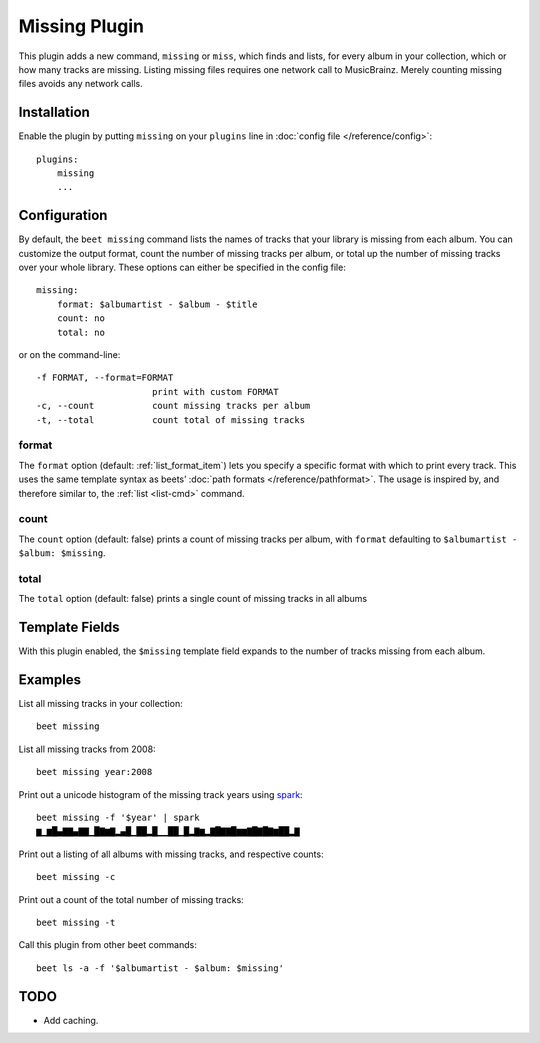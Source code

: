 Missing Plugin
==============

This plugin adds a new command, ``missing`` or ``miss``, which finds
and lists, for every album in your collection, which or how many
tracks are missing. Listing missing files requires one network call to
MusicBrainz. Merely counting missing files avoids any network calls.


Installation
------------

Enable the plugin by putting ``missing`` on your ``plugins`` line in
:doc:`config file </reference/config>`::

    plugins:
        missing
        ...

Configuration
-------------

By default, the ``beet missing`` command lists the names of tracks that your
library is missing from each album. You can customize the output format, count
the number of missing tracks per album, or total up the number of missing
tracks over your whole library. These options can either be specified in the
config file::

    missing:
        format: $albumartist - $album - $title
        count: no
        total: no

or on the command-line::

      -f FORMAT, --format=FORMAT
                            print with custom FORMAT
      -c, --count           count missing tracks per album
      -t, --total           count total of missing tracks


format
~~~~~~

The ``format`` option (default: :ref:`list_format_item`) lets you specify a
specific format with which to print every track. This uses the same template
syntax as beets’ :doc:`path formats </reference/pathformat>`.  The usage is
inspired by, and therefore similar to, the :ref:`list <list-cmd>` command.

count
~~~~~

The ``count`` option (default: false) prints a count of missing tracks
per album, with ``format`` defaulting to ``$albumartist - $album:
$missing``.

total
~~~~~

The ``total`` option (default: false) prints a single
count of missing tracks in all albums

Template Fields
---------------

With this plugin enabled, the ``$missing`` template field expands to the
number of tracks missing from each album.

Examples
--------

List all missing tracks in your collection::

  beet missing

List all missing tracks from 2008::

  beet missing year:2008

Print out a unicode histogram of the missing track years using `spark`_::

  beet missing -f '$year' | spark
  ▆▁▆█▄▇▇▄▇▇▁█▇▆▇▂▄█▁██▂█▁▁██▁█▂▇▆▂▇█▇▇█▆▆▇█▇█▇▆██▂▇

Print out a listing of all albums with missing tracks, and respective counts::

  beet missing -c

Print out a count of the total number of missing tracks::

  beet missing -t

Call this plugin from other beet commands::

  beet ls -a -f '$albumartist - $album: $missing'

TODO
----

- Add caching.

.. _spark: https://github.com/holman/spark
